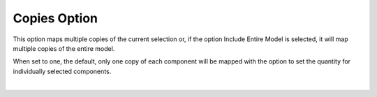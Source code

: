 .. _copies-label:

Copies Option
=============

.. role:: blue

This option maps multiple copies of the current selection or, if the option 
:blue:`Include Entire Model` is selected, it will map multiple copies of the entire model.

When set to one, the default, only one copy of each component will be mapped with the
option to set the quantity for individually selected components.

.. image:: /_static/images/Copies.png
    :width: 60%
    :align: center

|





